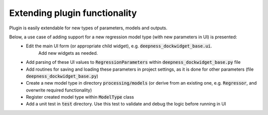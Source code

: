 Extending plugin functionality
==============================

Plugin is easily extendable for new types of parameters, models and outputs.

Below, a use case of adding support for a new regression model type (with new parameters in UI) is presented:
 * Edit the main UI form (or appropriate child widget), e.g. :code:`deepness_dockwidget_base.ui`.
    Add new widgets as needed.
 * Add parsing of these UI values to :code:`RegressionParameters` within :code:`deepness_dockwidget_base.py` file
 * Add routines for saving and loading these parameters in project settings, as it is done for other parameters (file :code:`deepness_dockwidget_base.py`)
 * Create a new model type in directory :code:`processing/models` (or derive from an existing one, e.g. :code:`Regressor`, and overwrite required functionality)
 * Register created model type within :code:`ModelType` class
 * Add a unit test in :code:`test` directory. Use this test to validate and debug the logic before running in UI
